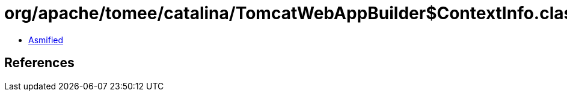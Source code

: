 = org/apache/tomee/catalina/TomcatWebAppBuilder$ContextInfo.class

 - link:TomcatWebAppBuilder$ContextInfo-asmified.java[Asmified]

== References

